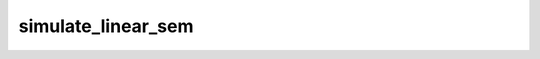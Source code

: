 simulate_linear_sem
===================
.. py:function:: simulate_linear_sem(W, n, sem_type, noise_scale=None)

   Simulate samples from linear SEM with specified type of noise.

   For uniform, noise z ~ uniform(-a, a), where a = noise_scale.

   :param W: [d, d] weighted adj matrix of DAG
   :type W: np.ndarray
   :param n: num of samples, n=inf mimics population risk
   :type n: int
   :param sem_type: gauss, exp, gumbel, uniform, logistic, poisson
   :type sem_type: str
   :param noise_scale: scale parameter of additive noise, default all ones
   :type noise_scale: np.ndarray

   :returns: [n, d] sample matrix, [d, d] if n=inf
   :rtype: X (np.ndarray)

